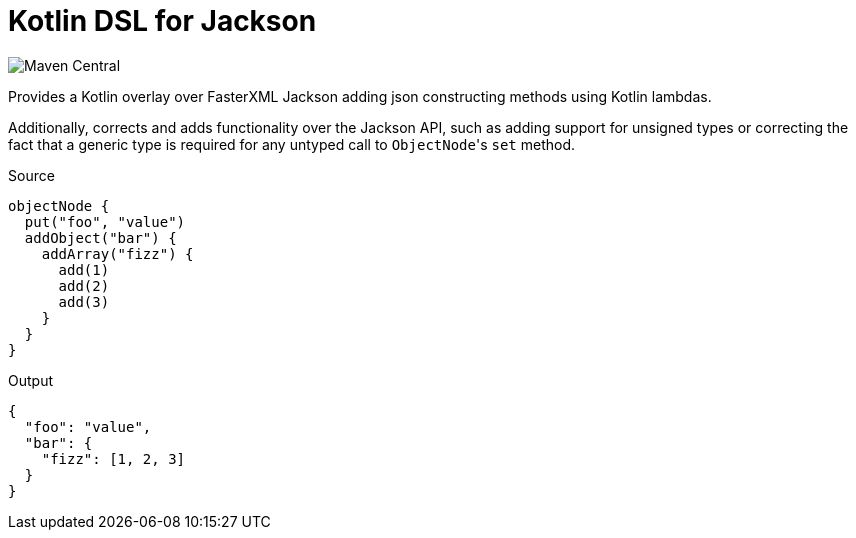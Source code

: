 = Kotlin DSL for Jackson

// TODO add link to this badge when it hits the search page on maven central
image:https://img.shields.io/maven-central/v/io.foxcapades.lib/kjack[Maven Central]

Provides a Kotlin overlay over FasterXML Jackson adding json constructing
methods using Kotlin lambdas.

Additionally, corrects and adds functionality over the Jackson API, such as
adding support for unsigned types or correcting the fact that a generic type is
required for any untyped call to ``ObjectNode``'s `set` method.

.Source
[source, kotlin]
----
objectNode {
  put("foo", "value")
  addObject("bar") {
    addArray("fizz") {
      add(1)
      add(2)
      add(3)
    }
  }
}
----

.Output
[source, json]
----
{
  "foo": "value",
  "bar": {
    "fizz": [1, 2, 3]
  }
}
----